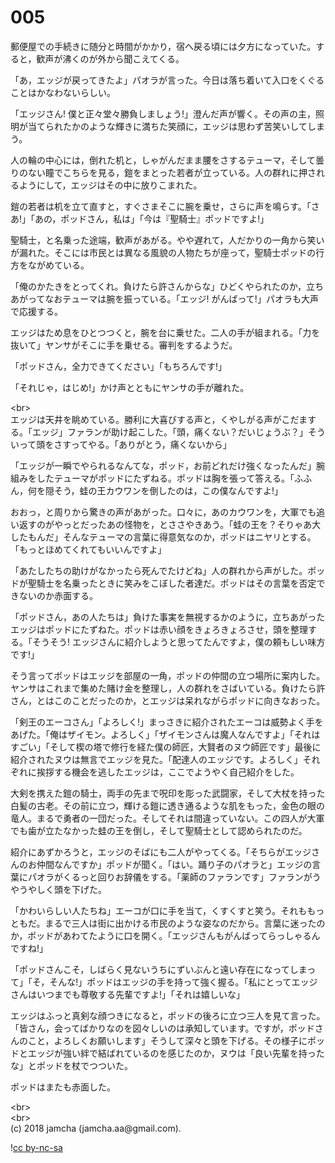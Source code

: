 #+OPTIONS: toc:nil
#+OPTIONS: \n:t

* 005

  郵便屋での手続きに随分と時間がかかり，宿へ戻る頃には夕方になっていた。すると，歓声が沸くのが外から聞こえてくる。

  「あ，エッジが戻ってきたよ」パオラが言った。今日は落ち着いて入口をくぐることはかなわないらしい。

  「エッジさん! 僕と正々堂々勝負しましょう!」澄んだ声が響く。その声の主，照明が当てられたかのような輝きに満ちた笑顔に，エッジは思わず苦笑いしてしまう。

  人の輪の中心には，倒れた机と，しゃがんだまま腰をさするテューマ，そして曇りのない瞳でこちらを見る，鎧をまとった若者が立っている。人の群れに押されるようにして，エッジはその中に放りこまれた。

  鎧の若者は机を立て直すと，すぐさまそこに腕を乗せ，さらに声を鳴らす。「さあ!」「あの，ポッドさん，私は」「今は『聖騎士』ポッドですよ!」

  聖騎士，と名乗った途端，歓声があがる。やや遅れて，人だかりの一角から笑いが漏れた。そこには市民とは異なる風貌の人物たちが座って，聖騎士ポッドの行方をながめている。

  「俺のかたきをとってくれ。負けたら許さんからな」ひどくやられたのか，立ちあがってなおテューマは腕を振っている。「エッジ! がんばって!」パオラも大声で応援する。

  エッジはため息をひとつつくと，腕を台に乗せた。二人の手が組まれる。「力を抜いて」ヤンサがそこに手を乗せる。審判をするようだ。

  「ポッドさん，全力できてください」「もちろんです!」

  「それじゃ，はじめ!」かけ声とともにヤンサの手が離れた。

  <br>
  エッジは天井を眺めている。勝利に大喜びする声と，くやしがる声がこだまする。「エッジ」ファランが助け起こした。「頭，痛くない？だいじょうぶ？」そういって頭をさすってやる。「ありがとう，痛くないから」

  「エッジが一瞬でやられるなんてな，ポッド，お前どれだけ強くなったんだ」腕組みをしたテューマがポッドにたずねる。ポッドは胸を張って答える。「ふふん，何を隠そう，蛙の王カウワンを倒したのは，この僕なんですよ!」

  おおっ，と周りから驚きの声があがった。口々に，あのカウワンを，大軍でも追い返すのがやっとだったあの怪物を，とささやきあう。「蛙の王を？そりゃあ大したもんだ」そんなテューマの言葉に得意気なのか，ポッドはニヤリとする。「もっとほめてくれてもいいんですよ」

  「あたしたちの助けがなかったら死んでたけどね」人の群れから声がした。ポッドが聖騎士を名乗ったときに笑みをこぼした者達だ。ポッドはその言葉を否定できないのか赤面する。

  「ポッドさん，あの人たちは」負けた事実を無視するかのように，立ちあがったエッジはポッドにたずねた。ポッドは赤い顔をきょろきょろさせ，頭を整理する。「そうそう! エッジさんに紹介しようと思ってたんですよ，僕の頼もしい味方です!」

  そう言ってポッドはエッジを部屋の一角，ポッドの仲間の立つ場所に案内した。ヤンサはこれまで集めた賭け金を整理し，人の群れをさばいている。負けたら許さん，とはこのことだったのか，とエッジは呆れながらポッドに向きなおった。

  「剣王のエーコさん」「よろしく!」まっさきに紹介されたエーコは威勢よく手をあげた。「俺はザイモン。よろしく」「ザイモンさんは魔人なんですよ」「それはすごい」「そして楔の塔で修行を経た僕の師匠，大賢者のヌウ師匠です」最後に紹介されたヌウは無言でエッジを見た。「配達人のエッジです。よろしく」それぞれに挨拶する機会を逃したエッジは，ここでようやく自己紹介をした。

  大剣を携えた鎧の騎士，両手の先まで呪印を彫った武闘家，そして大杖を持った白髪の古老。その前に立つ，輝ける鎧に透き通るような肌をもった，金色の眼の竜人。まるで勇者の一団だった。そしてそれは間違っていない。この四人が大軍でも歯が立たなかった蛙の王を倒し，そして聖騎士として認められたのだ。

  紹介にあずかろうと，エッジのそばにも二人がやってくる。「そちらがエッジさんのお仲間なんですか」ポッドが聞く。「はい。踊り子のパオラと」エッジの言葉にパオラがくるっと回りお辞儀をする。「薬師のファランです」ファランがうやうやしく頭を下げた。

  「かわいらしい人たちね」エーコが口に手を当て，くすくすと笑う。それももっともだ。まるで三人は街に出かける市民のような姿なのだから。言葉に迷ったのか，ポッドがあわてたように口を開く。「エッジさんもがんばってらっしゃるんですね!」

  「ポッドさんこそ，しばらく見ないうちにずいぶんと遠い存在になってしまって」「そ，そんな!」ポッドはエッジの手を持って強く握る。「私にとってエッジさんはいつまでも尊敬する先輩ですよ!」「それは嬉しいな」

  エッジはふっと真剣な顔つきになると，ポッドの後ろに立つ三人を見て言った。「皆さん，会ってばかりなのを図々しいのは承知しています。ですが，ポッドさんのこと，よろしくお願いします」そうして深々と頭を下げる。その様子にポッドとエッジが強い絆で結ばれているのを感じたのか，ヌウは「良い先輩を持ったな」とポッドを杖でつついた。

  ポッドはまたも赤面した。

  <br>
  <br>
  (c) 2018 jamcha (jamcha.aa@gmail.com).

  ![[https://i.creativecommons.org/l/by-nc-sa/4.0/88x31.png][cc by-nc-sa]]
